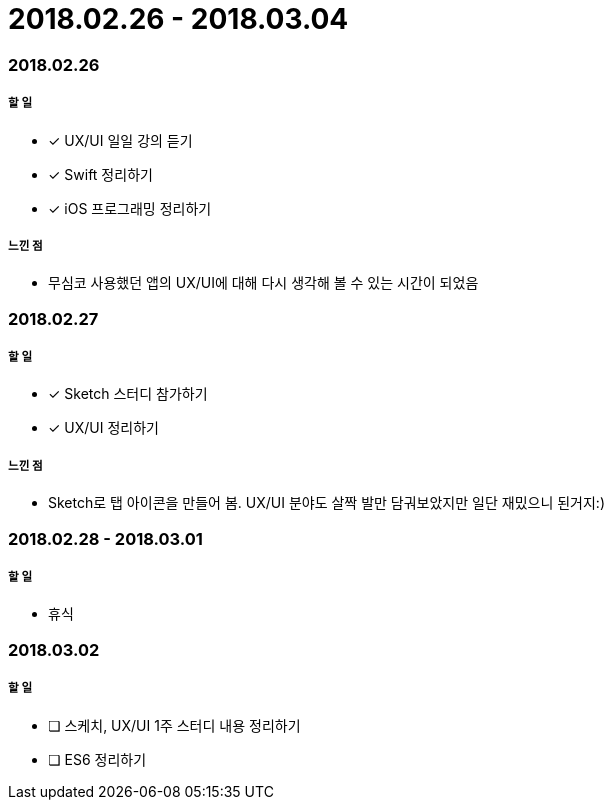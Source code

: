 = 2018.02.26 - 2018.03.04

=== 2018.02.26

===== 할 일 
* [*] UX/UI 일일 강의 듣기
* [*] Swift 정리하기
* [*] iOS 프로그래밍 정리하기

===== 느낀 점
* 무심코 사용했던 앱의 UX/UI에 대해 다시 생각해 볼 수 있는 시간이 되었음

=== 2018.02.27

===== 할 일
* [*] Sketch 스터디 참가하기
* [*] UX/UI 정리하기

===== 느낀 점
* Sketch로 탭 아이콘을 만들어 봄. UX/UI 분야도 살짝 발만 담궈보았지만 일단 재밌으니 된거지:)

=== 2018.02.28 - 2018.03.01

===== 할 일
* 휴식 

=== 2018.03.02

===== 할 일
* [ ] 스케치, UX/UI 1주 스터디 내용 정리하기
* [ ] ES6 정리하기
